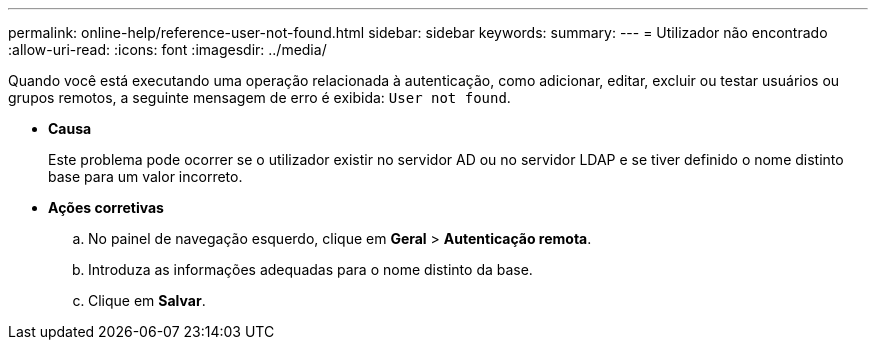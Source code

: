 ---
permalink: online-help/reference-user-not-found.html 
sidebar: sidebar 
keywords:  
summary:  
---
= Utilizador não encontrado
:allow-uri-read: 
:icons: font
:imagesdir: ../media/


[role="lead"]
Quando você está executando uma operação relacionada à autenticação, como adicionar, editar, excluir ou testar usuários ou grupos remotos, a seguinte mensagem de erro é exibida: `User not found`.

* *Causa*
+
Este problema pode ocorrer se o utilizador existir no servidor AD ou no servidor LDAP e se tiver definido o nome distinto base para um valor incorreto.

* *Ações corretivas*
+
.. No painel de navegação esquerdo, clique em *Geral* > *Autenticação remota*.
.. Introduza as informações adequadas para o nome distinto da base.
.. Clique em *Salvar*.




